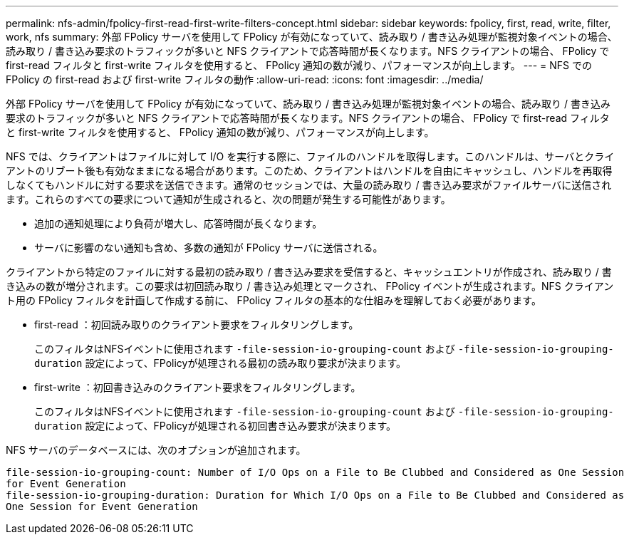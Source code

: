 ---
permalink: nfs-admin/fpolicy-first-read-first-write-filters-concept.html 
sidebar: sidebar 
keywords: fpolicy, first, read, write, filter, work, nfs 
summary: 外部 FPolicy サーバを使用して FPolicy が有効になっていて、読み取り / 書き込み処理が監視対象イベントの場合、読み取り / 書き込み要求のトラフィックが多いと NFS クライアントで応答時間が長くなります。NFS クライアントの場合、 FPolicy で first-read フィルタと first-write フィルタを使用すると、 FPolicy 通知の数が減り、パフォーマンスが向上します。 
---
= NFS での FPolicy の first-read および first-write フィルタの動作
:allow-uri-read: 
:icons: font
:imagesdir: ../media/


[role="lead"]
外部 FPolicy サーバを使用して FPolicy が有効になっていて、読み取り / 書き込み処理が監視対象イベントの場合、読み取り / 書き込み要求のトラフィックが多いと NFS クライアントで応答時間が長くなります。NFS クライアントの場合、 FPolicy で first-read フィルタと first-write フィルタを使用すると、 FPolicy 通知の数が減り、パフォーマンスが向上します。

NFS では、クライアントはファイルに対して I/O を実行する際に、ファイルのハンドルを取得します。このハンドルは、サーバとクライアントのリブート後も有効なままになる場合があります。このため、クライアントはハンドルを自由にキャッシュし、ハンドルを再取得しなくてもハンドルに対する要求を送信できます。通常のセッションでは、大量の読み取り / 書き込み要求がファイルサーバに送信されます。これらのすべての要求について通知が生成されると、次の問題が発生する可能性があります。

* 追加の通知処理により負荷が増大し、応答時間が長くなります。
* サーバに影響のない通知も含め、多数の通知が FPolicy サーバに送信される。


クライアントから特定のファイルに対する最初の読み取り / 書き込み要求を受信すると、キャッシュエントリが作成され、読み取り / 書き込みの数が増分されます。この要求は初回読み取り / 書き込み処理とマークされ、 FPolicy イベントが生成されます。NFS クライアント用の FPolicy フィルタを計画して作成する前に、 FPolicy フィルタの基本的な仕組みを理解しておく必要があります。

* first-read ：初回読み取りのクライアント要求をフィルタリングします。
+
このフィルタはNFSイベントに使用されます `-file-session-io-grouping-count` および `-file-session-io-grouping-duration` 設定によって、FPolicyが処理される最初の読み取り要求が決まります。

* first-write ：初回書き込みのクライアント要求をフィルタリングします。
+
このフィルタはNFSイベントに使用されます `-file-session-io-grouping-count` および `-file-session-io-grouping-duration` 設定によって、FPolicyが処理される初回書き込み要求が決まります。



NFS サーバのデータベースには、次のオプションが追加されます。

[listing]
----


file-session-io-grouping-count: Number of I/O Ops on a File to Be Clubbed and Considered as One Session
for Event Generation
file-session-io-grouping-duration: Duration for Which I/O Ops on a File to Be Clubbed and Considered as
One Session for Event Generation
----